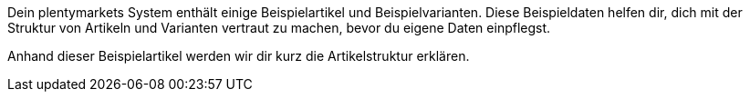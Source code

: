 Dein plentymarkets System enthält einige Beispielartikel und Beispielvarianten. Diese Beispieldaten helfen dir, dich mit der Struktur von Artikeln und Varianten vertraut zu machen, bevor du eigene Daten einpflegst.

Anhand dieser Beispielartikel werden wir dir kurz die Artikelstruktur erklären.
